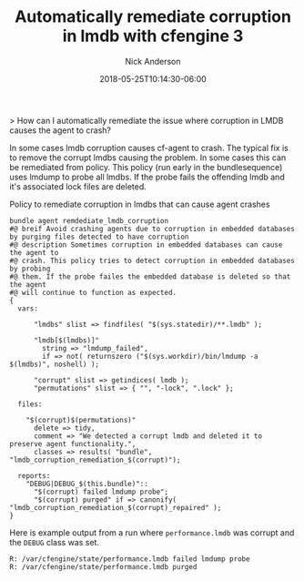 #+Title: Automatically remediate corruption in lmdb with cfengine 3
#+AUTHOR: Nick Anderson
#+DATE: 2018-05-25T10:14:30-06:00
#+TAGS: cfengine
#+DRAFT: false

> How can I automatically remediate the issue where corruption in LMDB causes the agent to crash?

In some cases lmdb corruption causes cf-agent to crash. The typical fix is to
remove the corrupt lmdbs causing the problem. In some cases this can be
remediated from policy. This policy (run early in the bundlesequence) uses
lmdump to probe all lmdbs. If the probe fails the offending lmdb and it's
associated lock files are deleted.

#+Caption: Policy to remediate corruption in lmdbs that can cause agent crashes
#+BEGIN_SRC cfengine3
  bundle agent remdediate_lmdb_corruption
  #@ breif Avoid crashing agents due to corruption in embedded databases by purging files detected to have corruption
  #@ description Sometimes corruption in embedded databases can cause the agent to
  #@ crash. This policy tries to detect corruption in embedded databases by probing
  #@ them. If the probe failes the embedded database is deleted so that the agent
  #@ will continue to function as expected.
  {
    vars:

        "lmdbs" slist => findfiles( "$(sys.statedir)/**.lmdb" );

        "lmdb[$(lmdbs)]"
          string => "lmdump_failed",
          if => not( returnszero ("$(sys.workdir)/bin/lmdump -a $(lmdbs)", noshell) );

        "corrupt" slist => getindices( lmdb );
        "permutations" slist => { "", "-lock", ".lock" };

    files:

      "$(corrupt)$(permutations)"
        delete => tidy,
        comment => "We detected a corrupt lmdb and deleted it to preserve agent functionality.",
        classes => results( "bundle", "lmdb_corruption_remediation_$(corrupt)");

    reports:
      "DEBUG|DEBUG_$(this.bundle)"::
        "$(corrupt) failed lmdump probe";
        "$(corrupt) purged" if => canonify( "lmdb_corruption_remediation_$(corrupt)_repaired" );
  }
#+END_SRC

Here is example output from a run where =performance.lmdb= was corrupt and the
=DEBUG= class was set.

#+Caption: Output from policy run
#+BEGIN_EXAMPLE
  R: /var/cfengine/state/performance.lmdb failed lmdump probe
  R: /var/cfengine/state/performance.lmdb purged
#+END_EXAMPLE

